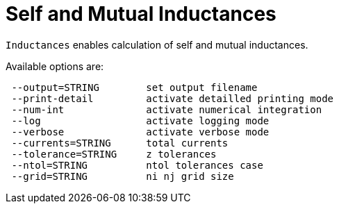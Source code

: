 [[inductance]]
= Self and Mutual Inductances
:page-partial:

`Inductances` enables calculation of self and mutual inductances.


Available options are:

[source,sh]
----
 --output=STRING        set output filename
 --print-detail         activate detailled printing mode
 --num-int              activate numerical integration
 --log                  activate logging mode
 --verbose              activate verbose mode
 --currents=STRING      total currents
 --tolerance=STRING     z tolerances
 --ntol=STRING          ntol tolerances case
 --grid=STRING          ni nj grid size
----
